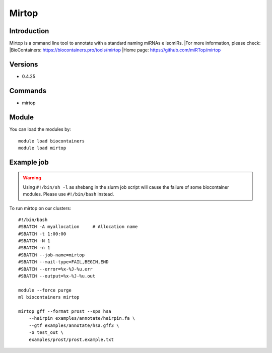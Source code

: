 .. _backbone-label:

Mirtop
==============================

Introduction
~~~~~~~~
Mirtop is a ommand line tool to annotate with a standard naming miRNAs e isomiRs.
|For more information, please check:
|BioContainers: https://biocontainers.pro/tools/mirtop 
|Home page: https://github.com/miRTop/mirtop

Versions
~~~~~~~~
- 0.4.25

Commands
~~~~~~~
- mirtop

Module
~~~~~~~~
You can load the modules by::

    module load biocontainers
    module load mirtop

Example job
~~~~~
.. warning::
    Using ``#!/bin/sh -l`` as shebang in the slurm job script will cause the failure of some biocontainer modules. Please use ``#!/bin/bash`` instead.

To run mirtop on our clusters::

    #!/bin/bash
    #SBATCH -A myallocation     # Allocation name
    #SBATCH -t 1:00:00
    #SBATCH -N 1
    #SBATCH -n 1
    #SBATCH --job-name=mirtop
    #SBATCH --mail-type=FAIL,BEGIN,END
    #SBATCH --error=%x-%J-%u.err
    #SBATCH --output=%x-%J-%u.out

    module --force purge
    ml biocontainers mirtop

    mirtop gff --format prost --sps hsa 
        --hairpin examples/annotate/hairpin.fa \
        --gtf examples/annotate/hsa.gff3 \
        -o test_out \
        examples/prost/prost.example.txt
